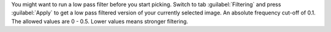 You might want to run a low pass filter before you start picking. Switch to tab :guilabel:`Filtering` and press :guilabel:`Apply`
to get a low pass filtered version of your currently selected image. An absolute
frequency cut-off of 0.1. The allowed values are 0 - 0.5. Lower values means stronger filtering.